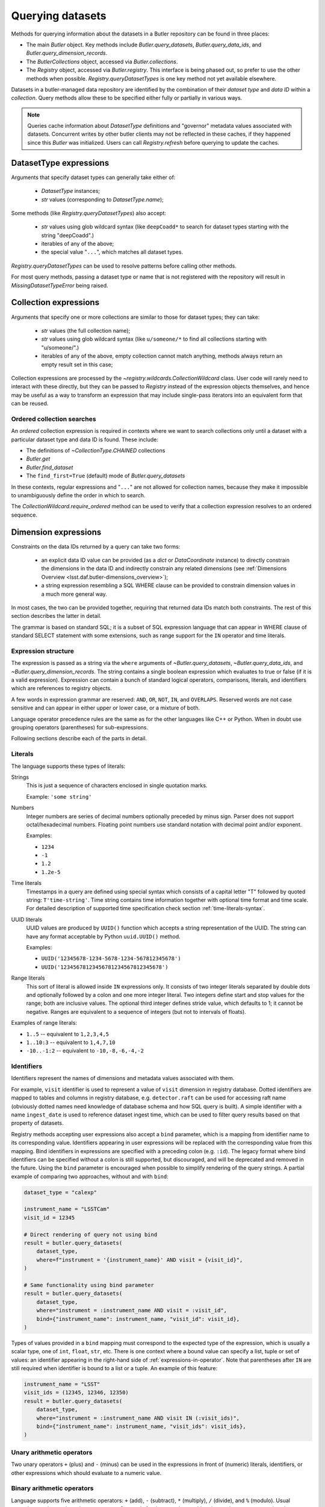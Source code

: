 .. py:currentmodule:: lsst.daf.butler

.. _daf_butler_queries:

.. py:currentmodule:: lsst.daf.butler

Querying datasets
=================

Methods for querying information about the datasets in a Butler repository can be found in three places:

- The main `Butler` object.  Key methods include `Butler.query_datasets`, `Butler.query_data_ids`, and `Butler.query_dimension_records`.
- The `ButlerCollections` object, accessed via `Butler.collections`.
- The `Registry` object, accessed via `Butler.registry`.  This interface is being phased out, so prefer to use the other methods when possible. `Registry.queryDatasetTypes` is one key method not yet available elsewhere.

Datasets in a butler-managed data repository are identified by the combination of their *dataset type* and *data ID* within a *collection*.
Query methods allow these to be specified either fully or partially in various ways.

.. note::
    Queries cache information about `DatasetType` definitions and "governor" metadata values associated with datasets.
    Concurrent writes by other butler clients may not be reflected in these caches, if they happened since this `Butler` was initialized.
    Users can call `Registry.refresh` before querying to update the caches.

.. _daf_butler_dataset_type_expressions:

DatasetType expressions
-----------------------

Arguments that specify dataset types can generally take either of:

 - `DatasetType` instances;
 - `str` values (corresponding to `DatasetType.name`);

Some methods (like `Registry.queryDatasetTypes`) also accept:

 - `str` values using glob wildcard syntax (like ``deepCoadd*`` to search for dataset types starting with the string "deepCoadd".)
 - iterables of any of the above;
 - the special value "``...``", which matches all dataset types.

`Registry.queryDatasetTypes` can be used to resolve patterns before calling other methods.

For most query methods, passing a dataset type or name that is not registered with the repository will result in `MissingDatasetTypeError` being raised.

.. _daf_butler_collection_expressions:

Collection expressions
----------------------

Arguments that specify one or more collections are similar to those for dataset types; they can take:

 - `str` values (the full collection name);
 - `str` values using glob wildcard syntax (like ``u/someone/*`` to find all collections starting with "u/someone/".)
 - iterables of any of the above, empty collection cannot match anything, methods always return an empty result set in this case;

Collection expressions are processed by the `~registry.wildcards.CollectionWildcard` class.
User code will rarely need to interact with these directly, but they can be passed to `Registry` instead of the expression objects themselves, and hence may be useful as a way to transform an expression that may include single-pass iterators into an equivalent form that can be reused.

.. _daf_butler_ordered_collection_searches:

Ordered collection searches
^^^^^^^^^^^^^^^^^^^^^^^^^^^

An *ordered* collection expression is required in contexts where we want to search collections only until a dataset with a particular dataset type and data ID is found.
These include:

- The definitions of `~CollectionType.CHAINED` collections
- `Butler.get`
- `Butler.find_dataset`
- The ``find_first=True`` (default) mode of `Butler.query_datasets`

In these contexts, regular expressions and "``...``" are not allowed for collection names, because they make it impossible to unambiguously define the order in which to search.

The `CollectionWildcard.require_ordered` method can be used to verify that a collection expression resolves to an ordered sequence.

.. _daf_butler_dimension_expressions:

Dimension expressions
---------------------

Constraints on the data IDs returned by a query can take two forms:

 - an explicit data ID value can be provided (as a `dict` or `DataCoordinate` instance) to directly constrain the dimensions in the data ID and indirectly constrain any related dimensions (see :ref:`Dimensions Overview <lsst.daf.butler-dimensions_overview>`);

 - a string expression resembling a SQL WHERE clause can be provided to constrain dimension values in a much more general way.

In most cases, the two can be provided together, requiring that returned data IDs match both constraints.
The rest of this section describes the latter in detail.

The grammar is based on standard SQL; it is a subset of SQL expression language that can appear in WHERE clause of standard SELECT statement with some extensions, such as range support for the ``IN`` operator and time literals.

Expression structure
^^^^^^^^^^^^^^^^^^^^

The expression is passed as a string via the ``where`` arguments of `~Butler.query_datasets`, `~Butler.query_data_ids`, and `~Butler.query_dimension_records`.
The string contains a single boolean expression which evaluates to true or
false (if it is a valid expression). Expression can contain a bunch of
standard logical operators, comparisons, literals, and identifiers which are
references to registry objects.

A few words in expression grammar are reserved: ``AND``, ``OR``, ``NOT``,
``IN``, and ``OVERLAPS``. Reserved words are not case sensitive and can appear
in either upper or lower case, or a mixture of both.

Language operator precedence rules are the same as for the other languages
like C++ or Python. When in doubt use grouping operators (parentheses) for
sub-expressions.

Following sections describe each of the parts in detail.

Literals
^^^^^^^^

The language supports these types of literals:

Strings
    This is just a sequence of characters enclosed in single quotation marks.

    Example: ``'some string'``

Numbers
    Integer numbers are series of decimal numbers optionally preceded by
    minus sign. Parser does not support octal/hexadecimal numbers. Floating
    point numbers use standard notation with decimal point and/or exponent.

    Examples:

    - ``1234``
    - ``-1``
    - ``1.2``
    - ``1.2e-5``

Time literals
    Timestamps in a query are defined using special syntax which consists of
    a capital letter "T" followed by quoted string: ``T'time-string'``. Time
    string contains time information together with optional time format and
    time scale. For detailed description of supported time specification
    check section :ref:`time-literals-syntax`.

UUID literals
    UUID values are produced by ``UUID()`` function which accepts a string
    representation of the UUID. The string can have any format acceptable
    by Python ``uuid.UUID()`` method.

    Examples:

    - ``UUID('12345678-1234-5678-1234-567812345678')``
    - ``UUID('12345678123456781234567812345678')``

Range literals
    This sort of literal is allowed inside ``IN`` expressions only. It consists
    of two integer literals separated by double dots and optionally followed by
    a colon and one more integer literal. Two integers define start and stop
    values for the range; both are inclusive values. The optional third integer
    defines stride value, which defaults to 1; it cannot be negative. Ranges
    are equivalent to a sequence of integers (but not to intervals of floats).

Examples of range literals:

* ``1..5`` -- equivalent to ``1,2,3,4,5``
* ``1..10:3`` -- equivalent to ``1,4,7,10``
* ``-10..-1:2`` -- equivalent to ``-10,-8,-6,-4,-2``

.. _daf_butler_dimension_expressions_identifiers:

Identifiers
^^^^^^^^^^^

Identifiers represent the names of dimensions and metadata values associated with them.

For example, ``visit`` identifier is used to represent a value of
``visit`` dimension in registry database. Dotted identifiers are mapped to
tables and columns in registry database, e.g. ``detector.raft`` can be used
for accessing raft name (obviously dotted names need knowledge of database
schema and how SQL query is built). A simple identifier with a name
``ingest_date`` is used to reference dataset ingest time, which can be used to
filter query results based on that property of datasets.

Registry methods accepting user expressions also accept a ``bind`` parameter, which is a mapping from identifier name to its corresponding value.
Identifiers appearing in user expressions will be replaced with the corresponding value from this mapping.
Bind identifiers in expressions are specified with a preceding colon (e.g. ``:id``).
The legacy format where bind identifiers can be specified without a colon is still supported, but discouraged, and will be deprecated and removed in the future.
Using the ``bind`` parameter is encouraged when possible to simplify rendering of the query strings.
A partial example of comparing two approaches, without and with ``bind``:

.. code-block:: Python

    dataset_type = "calexp"

    instrument_name = "LSSTCam"
    visit_id = 12345

    # Direct rendering of query not using bind
    result = butler.query_datasets(
        dataset_type,
        where=f"instrument = '{instrument_name}' AND visit = {visit_id}",
    )

    # Same functionality using bind parameter
    result = butler.query_datasets(
        dataset_type,
        where="instrument = :instrument_name AND visit = :visit_id",
        bind={"instrument_name": instrument_name, "visit_id": visit_id},
    )

Types of values provided in a ``bind`` mapping must correspond to the expected type of the expression, which is usually a scalar type, one of ``int``, ``float``, ``str``, etc.
There is one context where a bound value can specify a list, tuple or set of values: an identifier appearing in the right-hand side of :ref:`expressions-in-operator`.
Note that parentheses after ``IN`` are still required when identifier is bound to a list or a tuple.
An example of this feature:

.. code-block:: Python

    instrument_name = "LSST"
    visit_ids = (12345, 12346, 12350)
    result = butler.query_datasets(
        dataset_type,
        where="instrument = :instrument_name AND visit IN (:visit_ids)",
        bind={"instrument_name": instrument_name, "visit_ids": visit_ids},
    )



Unary arithmetic operators
^^^^^^^^^^^^^^^^^^^^^^^^^^

Two unary operators ``+`` (plus) and ``-`` (minus) can be used in the
expressions in front of (numeric) literals, identifiers, or other
expressions which should evaluate to a numeric value.

Binary arithmetic operators
^^^^^^^^^^^^^^^^^^^^^^^^^^^

Language supports five arithmetic operators: ``+`` (add), ``-`` (subtract),
``*`` (multiply), ``/`` (divide), and ``%`` (modulo). Usual precedence rules
apply to these operators. Operands for them can be anything that evaluates to
a numeric value.

Comparison operators
^^^^^^^^^^^^^^^^^^^^

Language supports set of regular comparison operators: ``=``, ``!=``, ``<``,
``<=``, ``>``, ``>=``. This can be used on operands that evaluate to a numeric
values, timestamps, or strings.

.. note :: The equality comparison operator is a single ``=`` like in SQL, not
    double ``==`` like in Python or C++.

.. _expressions-in-operator:

IN operator
^^^^^^^^^^^

The ``IN`` operator (and ``NOT IN``) are an expanded version of a regular SQL
IN operator. Its general syntax looks like:

.. code-block:: sql

    <expression> IN ( <item1>[, <item2>, ... ])
    <expression> NOT IN ( <item1>[, <item2>, ... ])

where each item in the right hand side list is one of the supported literals
or identifiers. Unlike regular SQL IN operator the list cannot contain
expressions, only literals or identifiers. The extension to regular SQL IN is
that literals can be range literals as defined above.

Regular use of ``IN`` operator is for checking whether an integer number is in
set of numbers. For that case the list on right side can be a mixture of
integer literals, identifiers that represent integers, and range literals.

For an example of this type of usage, these two expressions are equivalent:

.. code-block:: sql

   visit IN (100, 110, 130..145:5)
   visit in (100, 110, 130, 135, 140, 145)

as are these:

.. code-block:: sql

   visit NOT IN (100, 110, 130..145:5)
   visit Not In (100, 110, 130, 135, 140, 145)

Another usage of ``IN`` operator is for checking whether a timestamp or a time
range is contained wholly in other time range. Time range in this case can be
specified as a tuple of two time literals or identifiers each representing a
timestamp, or as a single identifier representing a time range. In case a
single identifier appears on the right side of ``IN`` it has to be enclosed
in parentheses.

Here are few examples for checking containment in a time range:

.. code-block:: sql

    -- using literals for both timestamp and time range
    T'2020-01-01' IN (T'2019-01-01', T'2020-01-01')
    (T'2020-01-01', T'2020-02-01') NOT IN (T'2019-01-01', T'2020-01-01')

    -- using identifiers for each timestamp in a time range
    T'2020-01-01' IN (interval.begin, interval.end)
    T'2020-01-01' NOT IN (interval_id)

    -- identifier on left side can represent either a timestamp or time range
    timestamp_id IN (interval.begin, interval.end)
    range_id NOT IN (interval_id)

OVERLAPS operator
^^^^^^^^^^^^^^^^^

The ``OVERLAPS`` operator checks for overlapping time ranges or regions, its
arguments have to have consistent types. Like with ``IN`` operator time ranges
can be represented with a tuple of two timestamps (literals or identifiers) or
with a single identifier.


Examples of the syntax for time ranges:

.. code-block:: sql

    (T'2020-01-01', T'2022-01-01') OVERLAPS (T'2019-01-01', T'2021-01-01')
    (interval.begin, interval.end) OVERLAPS interval_2
    interval_1 OVERLAPS interval_2

You can check for overlap of a region with a point using the ``POINT(ra, dec)`` syntax,
where ``ra`` and ``dec`` are specified as an ICRS sky position in degrees.

.. code-block:: sql

    visit.region OVERLAPS POINT(53.6, -32.7)

You can check overlaps with arbitrary sky regions by binding values (see
:ref:`daf_butler_dimension_expressions_identifiers`).  Bound region values may
be specified as the following object types:

-  ``lsst.sphgeom.Region``
-  ``lsst.sphgeom.LonLat``
-  ``astropy.coordinates.SkyCoord``

.. code-block:: sql

    visit.region OVERLAPS my_region

Boolean operators
^^^^^^^^^^^^^^^^^

``NOT`` is the standard unary boolean negation operator.

``AND`` and ``OR`` are binary logical and/or operators.

All boolean operators can work on expressions which return boolean values.


Grouping operator
^^^^^^^^^^^^^^^^^

Parentheses should be used to change evaluation order (precedence) of
sub-expressions in the full expression.


Function call
^^^^^^^^^^^^^

Function call syntax is similar to other languages, expression for call
consists of an identifier followed by zero or more comma-separated arguments
enclosed in parentheses (e.g. ``func(1, 2, 3)``). An argument to a function
can be any expression. Names of the functions are not case-sensitive.

Presently the following functions are implemented in the query language:

- ``POINT(ra, dec)`` - function which declares (or returns) sky coordinates
  similarly to ADQL syntax.
- ``GLOB(expression, pattern)`` - performs case-sensitive match of a string
  ``expression`` against ``pattern``. Pattern can include ``*`` and ``?``
  meta-characters, matching any number of characters or a single character
  respectfully. All other characters in pattern are matched literally, and
  whole expression string has to match for ``GLOB()`` to return ``True``.


.. _time-literals-syntax:

Time literals
^^^^^^^^^^^^^

Timestamps in a query language are specified using syntax ``T'time-string'``.
The content of the ``time-string`` specifies a time point in one of the
supported time formats. For internal time representation Registry uses
`astropy.time.Time`_ class and parser converts time string into an instance
of that class. For string-based time formats such as ISO the conversion
of a time string to an object is done by the ``Time`` constructor. The syntax
of the string could be anything that is supported by ``astropy``, for details
see `astropy.time`_ reference. For numeric time formats such as MJD the parser
converts string to a floating point number and passes that number to ``Time``
constructor.

Parser guesses time format from the content of the time string:

- If time string is a floating point number then parser assumes that time
  is in "mjd" format.
- If string matches ISO format then parser assumes "iso" or "isot" format
  depending on presence of "T" separator in a string.
- If string starts with "+" sign followed by ISO string then parser assumes
  "fits" format.
- If string matches ``year:day:time`` format then "yday" is used.

The format can be specified explicitly by prefixing time string with a format
name and slash, e.g. ``T'mjd/58938.515'``. Any of the formats supported by
``astropy`` can be specified explicitly.

Time scale that parser passes to ``Time`` constructor depends on time format,
by default parser uses:

- "utc" scale for "iso", "isot", "fits", "yday", and "unix" formats,
- "tt" scale for "cxcsec" format,
- "tai" scale for anything else.

Default scale can be overridden by adding a suffix to time string consisting
of a slash and time scale name, e.g. ``T'58938.515/tai'``. Any combination of
explicit time format and time scale can be given at the same time, e.g.
``T'58938.515'``, ``T'mjd/58938.515'``, ``T'58938.515/tai'``, and
``T'mjd/58938.515/tai'`` all mean the same thing.

Note that `astropy.time.Time`_ class imposes few restrictions on the format
of the string that it accepts for iso/isot/fits/yday formats, in particular:

- time zone specification is not supported
- hour-only time is not supported, at least minutes have to be specified for
  time (but time can be omitted entirely)

.. _astropy.time: https://docs.astropy.org/en/stable/time/
.. _astropy.time.Time: https://docs.astropy.org/en/stable/api/astropy.time.Time.html


Examples
^^^^^^^^

Few examples of valid expressions using some of the constructs:

.. code-block:: sql

    visit > 100 AND visit < 200

    visit IN (100..200) AND tract = 500

    visit IN (100..200) AND visit NOT IN (159, 191) AND band = 'i'

    (visit = 100 OR visit = 101) AND exposure % 2 = 1

    visit.timespan.begin > T'2020-03-30 12:20:33'

    exposure.timespan.begin > T'58938.515'

    visit.timespan.end < T'mjd/58938.515/tai'

    ingest_date < T'2020-11-06 21:10:00'

    flat.dataset_id = UUID('e15ab039-bc8b-4135-87c5-90902a7c0b22')


.. _daf_butler_query_ordering:

Query result ordering
---------------------

Butler query methods (`Butler.query_datasets`, `Butler.query_data_ids`, and `Butler.query_dimension_records`) support ordering and limiting the number of the returned records.
These methods have ``order_by`` and ``limit`` parameters controlling this behavior.

The ``order_by`` parameter accepts a list of strings specifying columns/fields used for ordering. Each string can have one of the supported formats:

- A dimension name, corresponding to the value of the dimension primary key, e.g. ``"visit"``
- A dimension name and a field name separated bey a dot. Field name can refer to any of the dimension's metadata or key, e.g. ``"visit.name"``, ``"detector.raft"``. Special field names ``"timespan.begin"`` and ``"timespan.end"`` can be used for temporal dimensions (visit and exposure).
- A field name without dimension name, in that case field is searched in all dimensions used by the query, and it has to be unique. E.g. ``"cell_x"`` means the same as ``"patch.cell_x"``.
- To reverse ordering for the field it is prefixed with a minus sign, e.g. ``"-visit.timespan.begin"``.

The ``limit`` parameter accepts an integer specifying the maximum number of results to return.

Example of use of these two parameters:

.. code-block:: Python

    # Print ten latest visit records in reverse time order
    for record in butler.query_dimension_records("visit", order_by=["-timespan.begin"], limit=10):
        print(record)

.. _daf_butler_query_error_handling:

Error handling with Registry methods
------------------------------------

`Registry` methods typically raise exceptions when they detect problems with input parameters.
Documentation for these methods describes a set of exception classes and conditions in which exceptions are generated.
In most cases, these exceptions belong to one of the special exception classes defined in `lsst.daf.butler.registry` module, e.g. `~lsst.daf.butler.registry.DataIdError`, which have `~lsst.daf.butler.registry.RegistryError` as a common base class.
These exception classes are not exposed by the `lsst.daf.butler` module interface; to use these classes they need to be imported explicitly, e.g.:

.. code-block:: Python

    from lsst.daf.butler.registry import DataIdError, UserExpressionError

While class documentation should list most commonly produced exceptions, there may be other exceptions raised by its methods.
Code that needs to handle all types of exceptions generated by `Registry` methods should be prepared to handle other types of exceptions as well.

A few of the `Registry` query methods (`~Registry.queryDataIds`, `~Registry.queryDatasets`, and `~Registry.queryDimensionRecords`) return result objects.
These objects are iterables of the corresponding record types and typically they represent a non-empty result set.
In some cases these methods can return empty results without generating an exception, for example due to a combination of constraints excluding all existing records.
Result classes implement ``explain_no_results()`` method which can be used to try to identify the reason for an empty result.
It returns a list of strings, with each string a human-readable message describing the reason for an empty result.
This method does not always work reliably and can return an empty list even when result is empty.
In particular it cannot analyze user expression and identify which part of that expression is responsible for an empty result.
